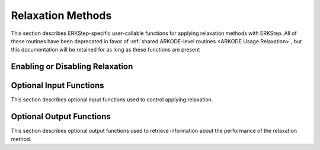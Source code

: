 .. -----------------------------------------------------------------------------
   Programmer(s): David J. Gardner @ LLNL
   -----------------------------------------------------------------------------
   SUNDIALS Copyright Start
   Copyright (c) 2002-2025, Lawrence Livermore National Security
   and Southern Methodist University.
   All rights reserved.

   See the top-level LICENSE and NOTICE files for details.

   SPDX-License-Identifier: BSD-3-Clause
   SUNDIALS Copyright End
   -----------------------------------------------------------------------------

.. _ARKODE.Usage.ERKStep.Relaxation:

Relaxation Methods
==================

This section describes ERKStep-specific user-callable functions for applying 
relaxation methods with ERKStep.  All of these routines have been deprecated in 
favor of :ref:`shared ARKODE-level routines <ARKODE.Usage.Relaxation>`, but 
this documentation will be retained for as long as these functions are present 


Enabling or Disabling Relaxation
--------------------------------

.. c:function:: int ERKStepSetRelaxFn(void* arkode_mem, ARKRelaxFn rfn, ARKRelaxJacFn rjac)

   Attaches the user supplied functions for evaluating the relaxation function
   (``rfn``) and its Jacobian (``rjac``).

   Both ``rfn`` and ``rjac`` are required and an error will be returned if only
   one of the functions is ``NULL``. If both ``rfn`` and ``rjac`` are ``NULL``,
   relaxation is disabled.

   :param arkode_mem: the ERKStep memory structure
   :param rfn: the user-defined function to compute the relaxation function
               :math:`\xi(y)`
   :param rjac: the user-defined function to compute the relaxation Jacobian
                :math:`\xi'(y)`

   :retval ARK_SUCCESS: the function exited successfully
   :retval ARK_MEM_NULL: ``arkode_mem`` was ``NULL``
   :retval ARK_ILL_INPUT: an invalid input combination was provided (see the
                          output error message for more details)
   :retval ARK_MEM_FAIL: a memory allocation failed

   .. warning::

      Applying relaxation requires using a method of at least second order with
      :math:`b_i \geq 0`. If these conditions are not satisfied,
      :c:func:`ERKStepEvolve` will return with an error during initialization.

   .. note::

      When combined with fixed time step sizes, ERKStep will attempt each step
      using the specified step size. If the step is successful, relaxation will
      be applied, effectively modifying the step size for the current step. If
      the step fails or applying relaxation fails, :c:func:`ERKStepEvolve` will
      return with an error.

   .. versionadded:: 5.6.0

   .. deprecated:: 6.1.0

      Use :c:func:`ARKodeSetRelaxFn` instead.


Optional Input Functions
------------------------

This section describes optional input functions used to control applying
relaxation.

.. c:function:: int ERKStepSetRelaxEtaFail(void* arkode_mem, sunrealtype eta_rf)

   Sets the step size reduction factor applied after a failed relaxation
   application.

   The default value is 0.25. Input values :math:`\leq 0` or :math:`\geq 1` will
   result in the default value being used.

   :param arkode_mem: the ERKStep memory structure
   :param eta_rf: the step size reduction factor

   :retval ARK_SUCCESS: the value was successfully set
   :retval ARK_MEM_NULL: ``arkode_mem`` was ``NULL``
   :retval ARK_RELAX_MEM_NULL: the internal relaxation memory structure was
                               ``NULL``

   .. versionadded:: 5.6.0

   .. deprecated:: 6.1.0

      Use :c:func:`ARKodeSetRelaxEtaFail` instead.


.. c:function:: int ERKStepSetRelaxLowerBound(void* arkode_mem, sunrealtype lower)

   Sets the smallest acceptable value for the relaxation parameter.

   Values smaller than the lower bound will result in a failed relaxation
   application and the step will be repeated with a smaller step size
   (determined by :c:func:`ERKStepSetRelaxEtaFail`).

   The default value is 0.8. Input values :math:`\leq 0` or :math:`\geq 1` will
   result in the default value being used.

   :param arkode_mem: the ERKStep memory structure
   :param lower: the relaxation parameter lower bound

   :retval ARK_SUCCESS: the value was successfully set
   :retval ARK_MEM_NULL: ``arkode_mem`` was ``NULL``
   :retval ARK_RELAX_MEM_NULL: the internal relaxation memory structure was
                               ``NULL``

   .. versionadded:: 5.6.0

   .. deprecated:: 6.1.0

      Use :c:func:`ARKodeSetRelaxLowerBound` instead.


.. c:function:: int ERKStepSetRelaxUpperBound(void* arkode_mem, sunrealtype upper)

   Sets the largest acceptable value for the relaxation parameter.

   Values larger than the upper bound will result in a failed relaxation
   application and the step will be repeated with a smaller step size
   (determined by :c:func:`ERKStepSetRelaxEtaFail`).

   The default value is 1.2. Input values :math:`\leq 1` will result in the
   default value being used.

   :param arkode_mem: the ERKStep memory structure
   :param upper: the relaxation parameter upper bound

   :retval ARK_SUCCESS: the value was successfully set
   :retval ARK_MEM_NULL: ``arkode_mem`` was ``NULL``
   :retval ARK_RELAX_MEM_NULL: the internal relaxation memory structure was
                               ``NULL``

   .. versionadded:: 5.6.0

   .. deprecated:: 6.1.0

      Use :c:func:`ARKodeSetRelaxUpperBound` instead.


.. c:function:: int ERKStepSetRelaxMaxFails(void* arkode_mem, int max_fails)

   Sets the maximum number of times applying relaxation can fail within a step
   attempt before the integration is halted with an error.

   The default value is 10. Input values :math:`\leq 0` will result in the
   default value being used.

   :param arkode_mem: the ERKStep memory structure
   :param max_fails: the maximum number of failed relaxation applications
                     allowed in a step

   :retval ARK_SUCCESS: the value was successfully set
   :retval ARK_MEM_NULL: ``arkode_mem`` was ``NULL``
   :retval ARK_RELAX_MEM_NULL: the internal relaxation memory structure was
                               ``NULL``

   .. versionadded:: 5.6.0

   .. deprecated:: 6.1.0

      Use :c:func:`ARKodeSetRelaxMaxFails` instead.


.. c:function:: int ERKStepSetRelaxMaxIters(void* arkode_mem, int max_iters)

   Sets the maximum number of nonlinear iterations allowed when solving for the
   relaxation parameter.

   If the maximum number of iterations is reached before meeting the solve
   tolerance (determined by :c:func:`ERKStepSetRelaxResTol` and
   :c:func:`ERKStepSetRelaxTol`), the step will be repeated with a smaller
   step size (determined by :c:func:`ERKStepSetRelaxEtaFail`).

   The default value is 10. Input values :math:`\leq 0` will result in the
   default value being used.

   :param arkode_mem: the ERKStep memory structure
   :param max_iters: the maximum number of solver iterations allowed

   :retval ARK_SUCCESS: the value was successfully set
   :retval ARK_MEM_NULL: ``arkode_mem`` was ``NULL``
   :retval ARK_RELAX_MEM_NULL: the internal relaxation memory structure was
                               ``NULL``

   .. versionadded:: 5.6.0

   .. deprecated:: 6.1.0

      Use :c:func:`ARKodeSetRelaxMaxIters` instead.


.. c:function:: int ERKStepSetRelaxSolver(void* arkode_mem, ARKRelaxSolver solver)

   Sets the nonlinear solver method used to compute the relaxation parameter.

   The default value is :c:enumerator:`ARK_RELAX_NEWTON`

   :param arkode_mem: the ERKStep memory structure
   :param solver: the nonlinear solver to use
   :retval ARK_SUCCESS: the value was successfully set
   :retval ARK_MEM_NULL: ``arkode_mem`` was ``NULL``
   :retval ARK_RELAX_MEM_NULL: the internal relaxation memory structure was
                               ``NULL``
   :retval ARK_ILL_INPUT: an invalid solver option was provided

   .. versionadded:: 5.6.0

   .. deprecated:: 6.1.0

      Use :c:func:`ARKodeSetRelaxSolver` instead.


.. c:function:: int ERKStepSetRelaxResTol(void* arkode_mem, sunrealtype res_tol)

   Sets the nonlinear solver residual tolerance to use when solving
   :eq:`ARKODE_RELAX_NLS`.

   If the residual or solution tolerance (see :c:func:`ERKStepSetRelaxMaxIters`)
   is not reached within the maximum number of  iterations (determined by
   :c:func:`ERKStepSetRelaxMaxIters`), the step will be repeated with a smaller
   step size (determined by :c:func:`ERKStepSetRelaxEtaFail`).

   The default value is :math:`4 \epsilon` where :math:`\epsilon` is
   floating-point precision. Input values :math:`\leq 0` will result in the
   default value being used.

   :param arkode_mem: the ERKStep memory structure
   :param res_tol: the nonlinear solver residual tolerance to use

   :retval ARK_SUCCESS: the value was successfully set
   :retval ARK_MEM_NULL: ``arkode_mem`` was ``NULL``
   :retval ARK_RELAX_MEM_NULL: the internal relaxation memory structure was
                               ``NULL``

   .. versionadded:: 5.6.0

   .. deprecated:: 6.1.0

      Use :c:func:`ARKodeSetRelaxResTol` instead.


.. c:function:: int ERKStepSetRelaxTol(void* arkode_mem, sunrealtype rel_tol, sunrealtype abs_tol)

   Sets the nonlinear solver relative and absolute tolerance on changes in
   :math:`r` when solving :eq:`ARKODE_RELAX_NLS`.


   If the residual (see :c:func:`ERKStepSetRelaxResTol`) or solution tolerance
   is not reached within the maximum number of iterations (determined by
   :c:func:`ERKStepSetRelaxMaxIters`), the step will be repeated with a smaller
   step size (determined by :c:func:`ERKStepSetRelaxEtaFail`).

   The default relative and absolute tolerances are :math:`4 \epsilon` and
   :math:`10^{-14}`, respectively, where :math:`\epsilon` is floating-point
   precision. Input values :math:`\leq 0` will result in the default value being
   used.

   :param arkode_mem: the ERKStep memory structure
   :param rel_tol: the nonlinear solver relative solution tolerance to use
   :param abs_tol: the nonlinear solver absolute solution tolerance to use

   :retval ARK_SUCCESS: the value was successfully set
   :retval ARK_MEM_NULL: ``arkode_mem`` was ``NULL``
   :retval ARK_RELAX_MEM_NULL: the internal relaxation memory structure was
                               ``NULL``

   .. versionadded:: 5.6.0

   .. deprecated:: 6.1.0

      Use :c:func:`ARKodeSetRelaxTol` instead.


Optional Output Functions
-------------------------

This section describes optional output functions used to retrieve information
about the performance of the relaxation method.

.. c:function:: int ERKStepGetNumRelaxFnEvals(void* arkode_mem, long int* r_evals)

   Get the number of times the user's relaxation function was evaluated.

   :param arkode_mem: the ERKStep memory structure
   :param r_evals: the number of relaxation function evaluations

   :retval ARK_SUCCESS: the value was successfully set
   :retval ARK_MEM_NULL: ``arkode_mem`` was ``NULL``
   :retval ARK_RELAX_MEM_NULL: the internal relaxation memory structure was
                               ``NULL``

   .. versionadded:: 5.6.0

   .. deprecated:: 6.1.0

      Use :c:func:`ARKodeGetNumRelaxFnEvals` instead.


.. c:function:: int ERKStepGetNumRelaxJacEvals(void* arkode_mem, long int* J_evals)

   Get the number of times the user's relaxation Jacobian was evaluated.

   :param arkode_mem: the ERKStep memory structure
   :param J_evals: the number of relaxation Jacobian evaluations

   :retval ARK_SUCCESS: the value was successfully set
   :retval ARK_MEM_NULL: ``arkode_mem`` was ``NULL``
   :retval ARK_RELAX_MEM_NULL: the internal relaxation memory structure was
                               ``NULL``

   .. versionadded:: 5.6.0

   .. deprecated:: 6.1.0

      Use :c:func:`ARKodeGetNumRelaxJacEvals` instead.


.. c:function:: int ERKStepGetNumRelaxFails(void* arkode_mem, long int* fails)

   Get the total number of times applying relaxation failed.

   The counter includes the sum of the number of nonlinear solver failures
   (see :c:func:`ERKStepGetNumRelaxSolveFails`) and the number of failures due
   an unacceptable relaxation value (see :c:func:`ERKStepSetRelaxLowerBound` and
   :c:func:`ERKStepSetRelaxUpperBound`).

   :param arkode_mem: the ERKStep memory structure
   :param fails: the total number of failed relaxation attempts

   :retval ARK_SUCCESS: the value was successfully set
   :retval ARK_MEM_NULL: ``arkode_mem`` was ``NULL``
   :retval ARK_RELAX_MEM_NULL: the internal relaxation memory structure was
                               ``NULL``

   .. versionadded:: 5.6.0

   .. deprecated:: 6.1.0

      Use :c:func:`ARKodeGetNumRelaxFails` instead.



.. c:function:: int ERKStepGetNumRelaxBoundFails(void* arkode_mem, long int* fails)

   Get the number of times the relaxation parameter was deemed unacceptable.

   :param arkode_mem: the ERKStep memory structure
   :param fails: the number of failures due to an unacceptable relaxation
                 parameter value

   :retval ARK_SUCCESS: the value was successfully set
   :retval ARK_MEM_NULL: ``arkode_mem`` was ``NULL``
   :retval ARK_RELAX_MEM_NULL: the internal relaxation memory structure was
                               ``NULL``

   .. versionadded:: 5.6.0

   .. deprecated:: 6.1.0

      Use :c:func:`ARKodeGetNumRelaxBoundFails` instead.


.. c:function:: int ERKStepGetNumRelaxSolveFails(void* arkode_mem, long int* fails)

   Get the number of times the relaxation parameter nonlinear solver failed.

   :param arkode_mem: the ERKStep memory structure
   :param fails: the number of relaxation nonlinear solver failures

   :retval ARK_SUCCESS: the value was successfully set
   :retval ARK_MEM_NULL: ``arkode_mem`` was ``NULL``
   :retval ARK_RELAX_MEM_NULL: the internal relaxation memory structure was
                               ``NULL``

   .. versionadded:: 5.6.0

   .. deprecated:: 6.1.0

      Use :c:func:`ARKodeGetNumRelaxSolveFails` instead.


.. c:function:: int ERKStepGetNumRelaxSolveIters(void* arkode_mem, long int* iters)

   Get the number of relaxation parameter nonlinear solver iterations.

   :param arkode_mem: the ERKStep memory structure
   :param iters: the number of relaxation nonlinear solver iterations

   :retval ARK_SUCCESS: the value was successfully set
   :retval ARK_MEM_NULL: ``arkode_mem`` was ``NULL``
   :retval ARK_RELAX_MEM_NULL: the internal relaxation memory structure was
                               ``NULL``

   .. versionadded:: 5.6.0

   .. deprecated:: 6.1.0

      Use :c:func:`ARKodeGetNumRelaxSolveIters` instead.

